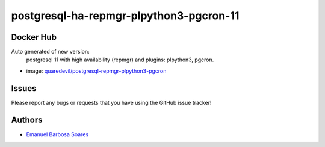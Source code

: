 .. |RepositoryName| replace:: postgresql-ha-repmgr-plpython3-pgcron-11

===============
|RepositoryName|
===============

Docker Hub
=============

Auto generated of new version:
    postgresql 11 with high availability (repmgr) and plugins: plpython3, pgcron.

* image: `quaredevil/postgresql-repmgr-plpython3-pgcron`_


.. Links
.. _`quaredevil/postgresql-repmgr-plpython3-pgcron`: https://hub.docker.com/r/quaredevil/postgresql-repmgr-plpython3-pgcron


Issues
======

Please report any bugs or requests that you have using the GitHub issue tracker!



Authors
=======

* `Emanuel Barbosa Soares`_

.. _`Emanuel Barbosa Soares`: https://github.com/quaredevil/

